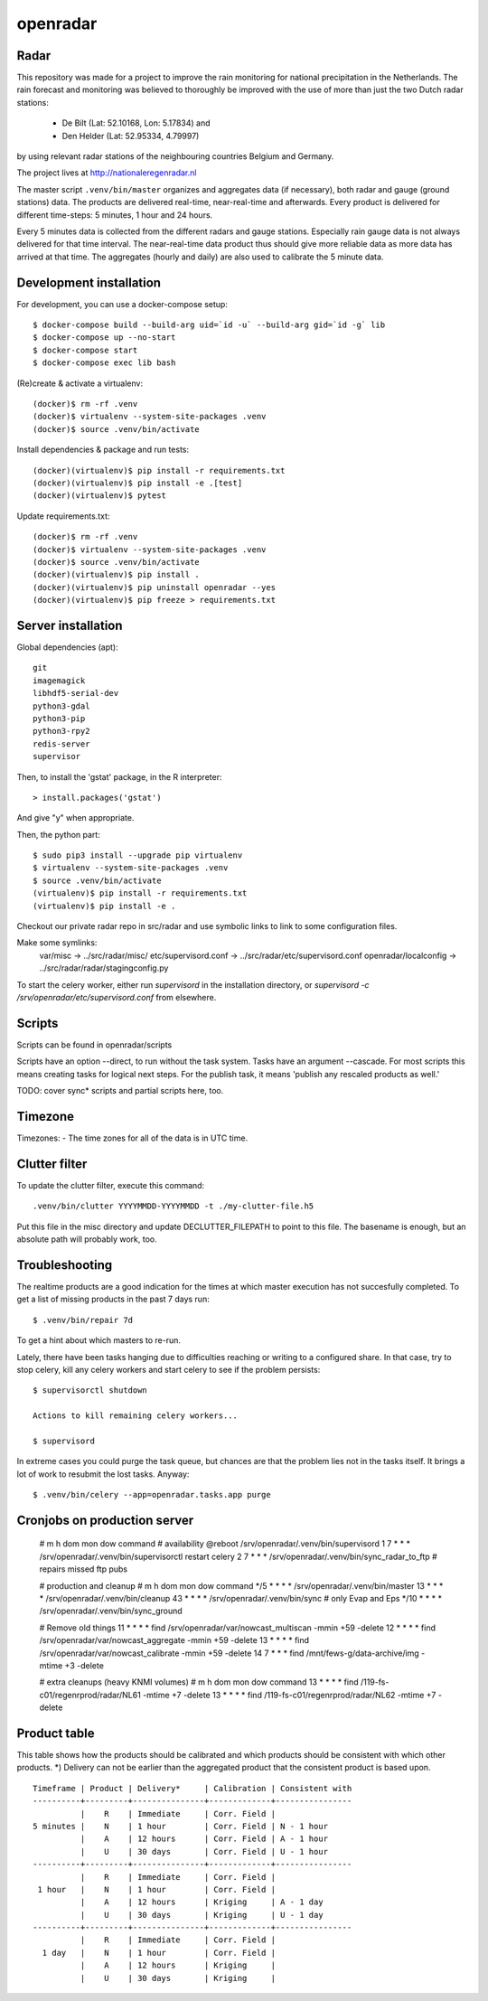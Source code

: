 openradar
=========

Radar
-----
This repository was made for a project to improve the rain monitoring for 
national precipitation in the Netherlands. The rain forecast and monitoring
was believed to thoroughly be improved with the use of more than just the
two Dutch radar stations:
    * De Bilt (Lat: 52.10168, Lon: 5.17834) and 
    * Den Helder (Lat: 52.95334, 4.79997) 
by using relevant radar stations of the neighbouring countries Belgium and Germany.

The project lives at http://nationaleregenradar.nl

The master script ``.venv/bin/master`` organizes and aggregates data (if necessary), 
both radar and gauge (ground stations) data. The products are delivered 
real-time, near-real-time and afterwards. Every product is delivered for
different time-steps: 5 minutes, 1 hour and 24 hours. 

Every 5 minutes data is collected from the different radars and gauge stations. 
Especially rain gauge data is not always delivered for that time interval. The
near-real-time data product thus should give more reliable data as more data
has arrived at that time. The aggregates (hourly and daily) are also used to 
calibrate the 5 minute data.


Development installation
------------------------

For development, you can use a docker-compose setup::

    $ docker-compose build --build-arg uid=`id -u` --build-arg gid=`id -g` lib
    $ docker-compose up --no-start
    $ docker-compose start
    $ docker-compose exec lib bash

(Re)create & activate a virtualenv::

    (docker)$ rm -rf .venv
    (docker)$ virtualenv --system-site-packages .venv
    (docker)$ source .venv/bin/activate

Install dependencies & package and run tests::

    (docker)(virtualenv)$ pip install -r requirements.txt
    (docker)(virtualenv)$ pip install -e .[test]
    (docker)(virtualenv)$ pytest

Update requirements.txt::
    
    (docker)$ rm -rf .venv
    (docker)$ virtualenv --system-site-packages .venv
    (docker)$ source .venv/bin/activate
    (docker)(virtualenv)$ pip install .
    (docker)(virtualenv)$ pip uninstall openradar --yes
    (docker)(virtualenv)$ pip freeze > requirements.txt


Server installation
-------------------

Global dependencies (apt)::

    git
    imagemagick
    libhdf5-serial-dev
    python3-gdal
    python3-pip
    python3-rpy2
    redis-server
    supervisor

Then, to install the 'gstat' package, in the R interpreter::
    
    > install.packages('gstat')

And give "y" when appropriate.

Then, the python part::

    $ sudo pip3 install --upgrade pip virtualenv
    $ virtualenv --system-site-packages .venv
    $ source .venv/bin/activate
    (virtualenv)$ pip install -r requirements.txt
    (virtualenv)$ pip install -e .


Checkout our private radar repo in src/radar and use symbolic links to link to
some configuration files.

Make some symlinks:
    var/misc -> ../src/radar/misc/
    etc/supervisord.conf -> ../src/radar/etc/supervisord.conf
    openradar/localconfig -> ../src/radar/radar/stagingconfig.py


To start the celery worker, either run `supervisord` in the installation
directory, or `supervisord -c /srv/openradar/etc/supervisord.conf` from
elsewhere.


Scripts
-------
Scripts can be found in openradar/scripts

Scripts have an option --direct, to run without the task system.
Tasks have an argument --cascade. For most scripts this means creating
tasks for logical next steps. For the publish task, it means 'publish
any rescaled products as well.'

TODO: cover sync* scripts and partial scripts here, too.


Timezone
--------
Timezones:
- The time zones for all of the data is in UTC time.


Clutter filter
--------------
To update the clutter filter, execute this command::
    
    .venv/bin/clutter YYYYMMDD-YYYYMMDD -t ./my-clutter-file.h5

Put this file in the misc directory and update DECLUTTER_FILEPATH to
point to this file. The basename is enough, but an absolute path will
probably work, too.


Troubleshooting
---------------
The realtime products are a good indication for the times at which
master execution has not succesfully completed. To get a list of missing
products in the past 7 days run::

    $ .venv/bin/repair 7d

To get a hint about which masters to re-run.

Lately, there have been tasks hanging due to difficulties reaching or
writing to a configured share. In that case, try to stop celery, kill
any celery workers and start celery to see if the problem persists::

    $ supervisorctl shutdown

    Actions to kill remaining celery workers...

    $ supervisord

In extreme cases you could purge the task queue, but chances are that
the problem lies not in the tasks itself. It brings a lot of work to
resubmit the lost tasks. Anyway::

    $ .venv/bin/celery --app=openradar.tasks.app purge


Cronjobs on production server
-----------------------------

    # m    h dom mon dow command
    # availability
    @reboot              /srv/openradar/.venv/bin/supervisord
    1      7 *   *   *   /srv/openradar/.venv/bin/supervisorctl restart celery
    2      7 *   *   *   /srv/openradar/.venv/bin/sync_radar_to_ftp  # repairs missed ftp pubs

    # production and cleanup
    # m  h      dom mon dow command
    */5    * *   *   *   /srv/openradar/.venv/bin/master
    13     * *   *   *   /srv/openradar/.venv/bin/cleanup
    43     * *   *   *   /srv/openradar/.venv/bin/sync  # only Evap and Eps
    */10   * *   *   *   /srv/openradar/.venv/bin/sync_ground

    # Remove old things
    11     * *   *   *   find /srv/openradar/var/nowcast_multiscan -mmin +59 -delete
    12     * *   *   *   find /srv/openradar/var/nowcast_aggregate -mmin +59 -delete
    13     * *   *   *   find /srv/openradar/var/nowcast_calibrate -mmin +59 -delete
    14     7 *   *   *   find /mnt/fews-g/data-archive/img -mtime +3 -delete

    # extra cleanups (heavy KNMI volumes)
    # m    h dom mon dow command
    13     * *   *   *   find /119-fs-c01/regenrprod/radar/NL61 -mtime +7 -delete
    13     * *   *   *   find /119-fs-c01/regenrprod/radar/NL62 -mtime +7 -delete


Product table
-------------
This table shows how the products should be calibrated and which products
should be consistent with which other products. *) Delivery can not
be earlier than the aggregated product that the consistent product is
based upon.

::


    Timeframe | Product | Delivery*     | Calibration | Consistent with
    ----------+---------+---------------+-------------+----------------
              |    R    | Immediate     | Corr. Field |
    5 minutes |    N    | 1 hour        | Corr. Field | N - 1 hour
              |    A    | 12 hours      | Corr. Field | A - 1 hour
              |    U    | 30 days       | Corr. Field | U - 1 hour
    ----------+---------+---------------+-------------+----------------
              |    R    | Immediate     | Corr. Field |
     1 hour   |    N    | 1 hour        | Corr. Field |
              |    A    | 12 hours      | Kriging     | A - 1 day
              |    U    | 30 days       | Kriging     | U - 1 day
    ----------+---------+---------------+-------------+----------------
              |    R    | Immediate     | Corr. Field |
      1 day   |    N    | 1 hour        | Corr. Field |
              |    A    | 12 hours      | Kriging     |
              |    U    | 30 days       | Kriging     |

